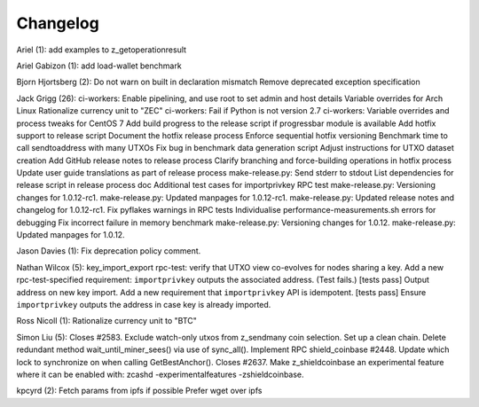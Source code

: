 Changelog
=========

Ariel (1): add examples to z\_getoperationresult

Ariel Gabizon (1): add load-wallet benchmark

Bjorn Hjortsberg (2): Do not warn on built in declaration mismatch
Remove deprecated exception specification

Jack Grigg (26): ci-workers: Enable pipelining, and use root to set
admin and host details Variable overrides for Arch Linux Rationalize
currency unit to "ZEC" ci-workers: Fail if Python is not version 2.7
ci-workers: Variable overrides and process tweaks for CentOS 7 Add build
progress to the release script if progressbar module is available Add
hotfix support to release script Document the hotfix release process
Enforce sequential hotfix versioning Benchmark time to call
sendtoaddress with many UTXOs Fix bug in benchmark data generation
script Adjust instructions for UTXO dataset creation Add GitHub release
notes to release process Clarify branching and force-building operations
in hotfix process Update user guide translations as part of release
process make-release.py: Send stderr to stdout List dependencies for
release script in release process doc Additional test cases for
importprivkey RPC test make-release.py: Versioning changes for
1.0.12-rc1. make-release.py: Updated manpages for 1.0.12-rc1.
make-release.py: Updated release notes and changelog for 1.0.12-rc1. Fix
pyflakes warnings in RPC tests Individualise performance-measurements.sh
errors for debugging Fix incorrect failure in memory benchmark
make-release.py: Versioning changes for 1.0.12. make-release.py: Updated
manpages for 1.0.12.

Jason Davies (1): Fix deprecation policy comment.

Nathan Wilcox (5): key\_import\_export rpc-test: verify that UTXO view
co-evolves for nodes sharing a key. Add a new rpc-test-specified
requirement: ``importprivkey`` outputs the associated address. (Test
fails.) [tests pass] Output address on new key import. Add a new
requirement that ``importprivkey`` API is idempotent. [tests pass]
Ensure ``importprivkey`` outputs the address in case key is already
imported.

Ross Nicoll (1): Rationalize currency unit to "BTC"

Simon Liu (5): Closes #2583. Exclude watch-only utxos from z\_sendmany
coin selection. Set up a clean chain. Delete redundant method
wait\_until\_miner\_sees() via use of sync\_all(). Implement RPC
shield\_coinbase #2448. Update which lock to synchronize on when calling
GetBestAnchor(). Closes #2637. Make z\_shieldcoinbase an experimental
feature where it can be enabled with: zcashd -experimentalfeatures
-zshieldcoinbase.

kpcyrd (2): Fetch params from ipfs if possible Prefer wget over ipfs
